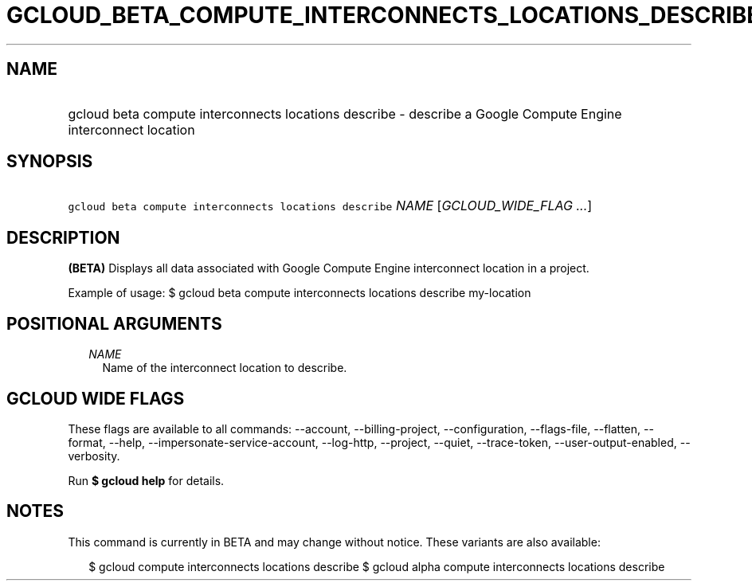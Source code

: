 
.TH "GCLOUD_BETA_COMPUTE_INTERCONNECTS_LOCATIONS_DESCRIBE" 1



.SH "NAME"
.HP
gcloud beta compute interconnects locations describe \- describe a Google Compute Engine interconnect location



.SH "SYNOPSIS"
.HP
\f5gcloud beta compute interconnects locations describe\fR \fINAME\fR [\fIGCLOUD_WIDE_FLAG\ ...\fR]



.SH "DESCRIPTION"

\fB(BETA)\fR Displays all data associated with Google Compute Engine
interconnect location in a project.

Example of usage: $ gcloud beta compute interconnects locations describe
my\-location



.SH "POSITIONAL ARGUMENTS"

.RS 2m
.TP 2m
\fINAME\fR
Name of the interconnect location to describe.


.RE
.sp

.SH "GCLOUD WIDE FLAGS"

These flags are available to all commands: \-\-account, \-\-billing\-project,
\-\-configuration, \-\-flags\-file, \-\-flatten, \-\-format, \-\-help,
\-\-impersonate\-service\-account, \-\-log\-http, \-\-project, \-\-quiet,
\-\-trace\-token, \-\-user\-output\-enabled, \-\-verbosity.

Run \fB$ gcloud help\fR for details.



.SH "NOTES"

This command is currently in BETA and may change without notice. These variants
are also available:

.RS 2m
$ gcloud compute interconnects locations describe
$ gcloud alpha compute interconnects locations describe
.RE

